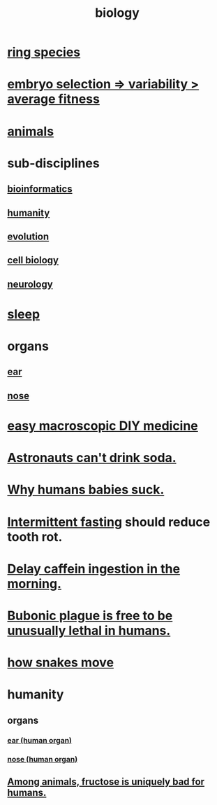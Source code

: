 :PROPERTIES:
:ID:       974d25f4-56a0-4dd9-a066-7790dd40d0f7
:END:
#+title: biology
* [[id:f5d0329f-49c6-42f5-80f5-863fc4f052e9][ring species]]
* [[id:25e163b0-9f00-4f46-bd03-4d0265b7e06a][embryo selection => variability > average fitness]]
* [[id:b6b05dc0-b157-455e-a7b2-3a1959fe1957][animals]]
* sub-disciplines
** [[id:16127b31-70f5-4098-a5c1-1df7cfc93128][bioinformatics]]
** [[id:7669abd1-2539-4768-ae39-1825ced6bc86][humanity]]
** [[id:3b1ec239-3bdf-4d05-a300-3494971e39e9][evolution]]
** [[id:185827a6-a19a-4da0-a251-897c41ef3a20][cell biology]]
** [[id:7c70d045-6b4f-4957-a524-cf4c63204c84][neurology]]
* [[id:2b9e933d-ed88-4792-b80a-a9ff0988a56a][sleep]]
* organs
** [[id:cfb0b93a-3c93-4ddc-8753-787ab12ccbe4][ear]]
** [[id:cb0e6796-84f7-40fa-8da3-370b3fec50cf][nose]]
* [[id:6912dba3-ec0c-4a90-97c1-d8dd74496166][easy macroscopic DIY medicine]]
* [[id:5c4aa81a-3cdf-47b9-a912-56f32e862b93][Astronauts can't drink soda.]]
* [[id:a02564b3-091d-46fa-aefa-6e5252b2fd63][Why humans babies suck.]]
* [[id:17a7509c-9f40-4fb8-995f-3a8878c773c9][Intermittent fasting]] should reduce tooth rot.
* [[id:cf824221-f6b8-4e26-9a76-e382db27ff2c][Delay caffein ingestion in the morning.]]
* [[id:65b38a3d-59b2-4b05-a596-8e218a6a7d6a][Bubonic plague is free to be unusually lethal in humans.]]
* [[id:da215312-ab85-4760-8799-63090c7f48ac][how snakes move]]
* humanity
** organs
*** [[id:cfb0b93a-3c93-4ddc-8753-787ab12ccbe4][ear (human organ)]]
*** [[id:cb0e6796-84f7-40fa-8da3-370b3fec50cf][nose (human organ)]]
** [[id:17d80aa8-0cbf-4d6d-b923-ec9e19257231][Among animals, fructose is uniquely bad for humans.]]
